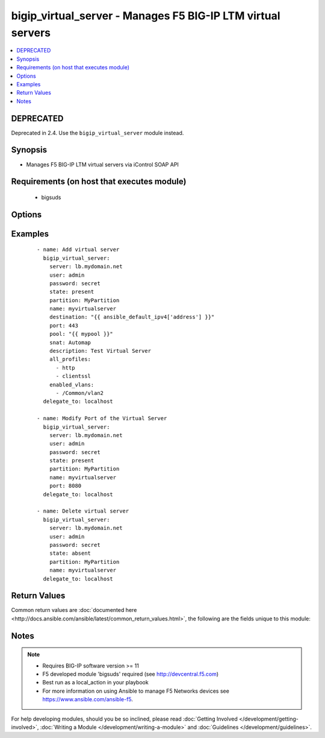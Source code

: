 .. _bigip_virtual_server:


bigip_virtual_server - Manages F5 BIG-IP LTM virtual servers
++++++++++++++++++++++++++++++++++++++++++++++++++++++++++++

.. versionadded:: 2.1


.. contents::
   :local:
   :depth: 2

DEPRECATED
----------

Deprecated in 2.4. Use the ``bigip_virtual_server`` module instead.

Synopsis
--------

* Manages F5 BIG-IP LTM virtual servers via iControl SOAP API


Requirements (on host that executes module)
-------------------------------------------

  * bigsuds


Options
-------

.. raw:: html

    <table border=1 cellpadding=4>
    <tr>
    <th class="head">parameter</th>
    <th class="head">required</th>
    <th class="head">default</th>
    <th class="head">choices</th>
    <th class="head">comments</th>
    </tr>
                <tr><td>all_policies<br/><div style="font-size: small;"> (added in 2.3)</div></td>
    <td>no</td>
    <td></td>
        <td></td>
        <td><div>List of all policies enabled for the virtual server.</div>        </td></tr>
                <tr><td>all_profiles<br/><div style="font-size: small;"></div></td>
    <td>no</td>
    <td></td>
        <td></td>
        <td><div>List of all Profiles (HTTP,ClientSSL,ServerSSL,etc) that must be used by the virtual server.</div>        </td></tr>
                <tr><td>all_rules<br/><div style="font-size: small;"> (added in 2.2)</div></td>
    <td>no</td>
    <td></td>
        <td></td>
        <td><div>List of rules to be applied in priority order.</div>        </td></tr>
                <tr><td>default_persistence_profile<br/><div style="font-size: small;"></div></td>
    <td>no</td>
    <td></td>
        <td></td>
        <td><div>Default Profile which manages the session persistence.</div>        </td></tr>
                <tr><td>description<br/><div style="font-size: small;"></div></td>
    <td>no</td>
    <td></td>
        <td></td>
        <td><div>Virtual server description.</div>        </td></tr>
                <tr><td>destination<br/><div style="font-size: small;"></div></td>
    <td>yes</td>
    <td></td>
        <td></td>
        <td><div>Destination IP of the virtual server (only host is currently supported). Required when state=present and vs does not exist.</div></br>
    <div style="font-size: small;">aliases: address, ip<div>        </td></tr>
                <tr><td>enabled_vlans<br/><div style="font-size: small;"> (added in 2.2)</div></td>
    <td>no</td>
    <td></td>
        <td></td>
        <td><div>List of vlans to be enabled. When a VLAN named <code>ALL</code> is used, all VLANs will be allowed.</div>        </td></tr>
                <tr><td>fallback_persistence_profile<br/><div style="font-size: small;"> (added in 2.3)</div></td>
    <td>no</td>
    <td></td>
        <td></td>
        <td><div>Specifies the persistence profile you want the system to use if it cannot use the specified default persistence profile.</div>        </td></tr>
                <tr><td>name<br/><div style="font-size: small;"></div></td>
    <td>yes</td>
    <td></td>
        <td></td>
        <td><div>Virtual server name.</div></br>
    <div style="font-size: small;">aliases: vs<div>        </td></tr>
                <tr><td>partition<br/><div style="font-size: small;"></div></td>
    <td>no</td>
    <td>Common</td>
        <td></td>
        <td><div>Partition.</div>        </td></tr>
                <tr><td>pool<br/><div style="font-size: small;"></div></td>
    <td>no</td>
    <td></td>
        <td></td>
        <td><div>Default pool for the virtual server.</div>        </td></tr>
                <tr><td>port<br/><div style="font-size: small;"></div></td>
    <td>no</td>
    <td></td>
        <td></td>
        <td><div>Port of the virtual server. Required when state=present and vs does not exist. If you specify a value for this field, it must be a number between 0 and 65535.</div>        </td></tr>
                <tr><td>route_advertisement_state<br/><div style="font-size: small;"> (added in 2.3)</div></td>
    <td>no</td>
    <td>disabled</td>
        <td></td>
        <td><div>Enable route advertisement for destination.</div>        </td></tr>
                <tr><td>snat<br/><div style="font-size: small;"></div></td>
    <td>no</td>
    <td></td>
        <td><ul><li>None</li><li>Automap</li><li>Name of a SNAT pool (eg "/Common/snat_pool_name") to enable SNAT with the specific pool</li></ul></td>
        <td><div>Source network address policy.</div>        </td></tr>
                <tr><td>state<br/><div style="font-size: small;"></div></td>
    <td>no</td>
    <td>present</td>
        <td><ul><li>present</li><li>absent</li><li>enabled</li><li>disabled</li></ul></td>
        <td><div>Virtual Server state.</div><div>Absent, delete the VS if present</div><div><code>present</code> (and its synonym enabled), create if needed the VS and set state to enabled.</div><div><code>disabled</code>, create if needed the VS and set state to disabled.</div>        </td></tr>
        </table>
    </br>



Examples
--------

 ::

    
    - name: Add virtual server
      bigip_virtual_server:
        server: lb.mydomain.net
        user: admin
        password: secret
        state: present
        partition: MyPartition
        name: myvirtualserver
        destination: "{{ ansible_default_ipv4['address'] }}"
        port: 443
        pool: "{{ mypool }}"
        snat: Automap
        description: Test Virtual Server
        all_profiles:
          - http
          - clientssl
        enabled_vlans:
          - /Common/vlan2
      delegate_to: localhost

    - name: Modify Port of the Virtual Server
      bigip_virtual_server:
        server: lb.mydomain.net
        user: admin
        password: secret
        state: present
        partition: MyPartition
        name: myvirtualserver
        port: 8080
      delegate_to: localhost

    - name: Delete virtual server
      bigip_virtual_server:
        server: lb.mydomain.net
        user: admin
        password: secret
        state: absent
        partition: MyPartition
        name: myvirtualserver
      delegate_to: localhost


Return Values
-------------

Common return values are :doc:`documented here <http://docs.ansible.com/ansible/latest/common_return_values.html>`, the following are the fields unique to this module:

.. raw:: html

    <table border=1 cellpadding=4>
    <tr>
    <th class="head">name</th>
    <th class="head">description</th>
    <th class="head">returned</th>
    <th class="head">type</th>
    <th class="head">sample</th>
    </tr>

        <tr>
        <td> deleted </td>
        <td> Name of a virtual server that was deleted </td>
        <td align=center> changed </td>
        <td align=center> string </td>
        <td align=center> my-virtual-server </td>
    </tr>
        
    </table>
    </br></br>

Notes
-----

.. note::
    - Requires BIG-IP software version >= 11
    - F5 developed module 'bigsuds' required (see http://devcentral.f5.com)
    - Best run as a local_action in your playbook
    - For more information on using Ansible to manage F5 Networks devices see https://www.ansible.com/ansible-f5.


For help developing modules, should you be so inclined, please read :doc:`Getting Involved </development/getting-involved>`, :doc:`Writing a Module </development/writing-a-module>` and :doc:`Guidelines </development/guidelines>`.